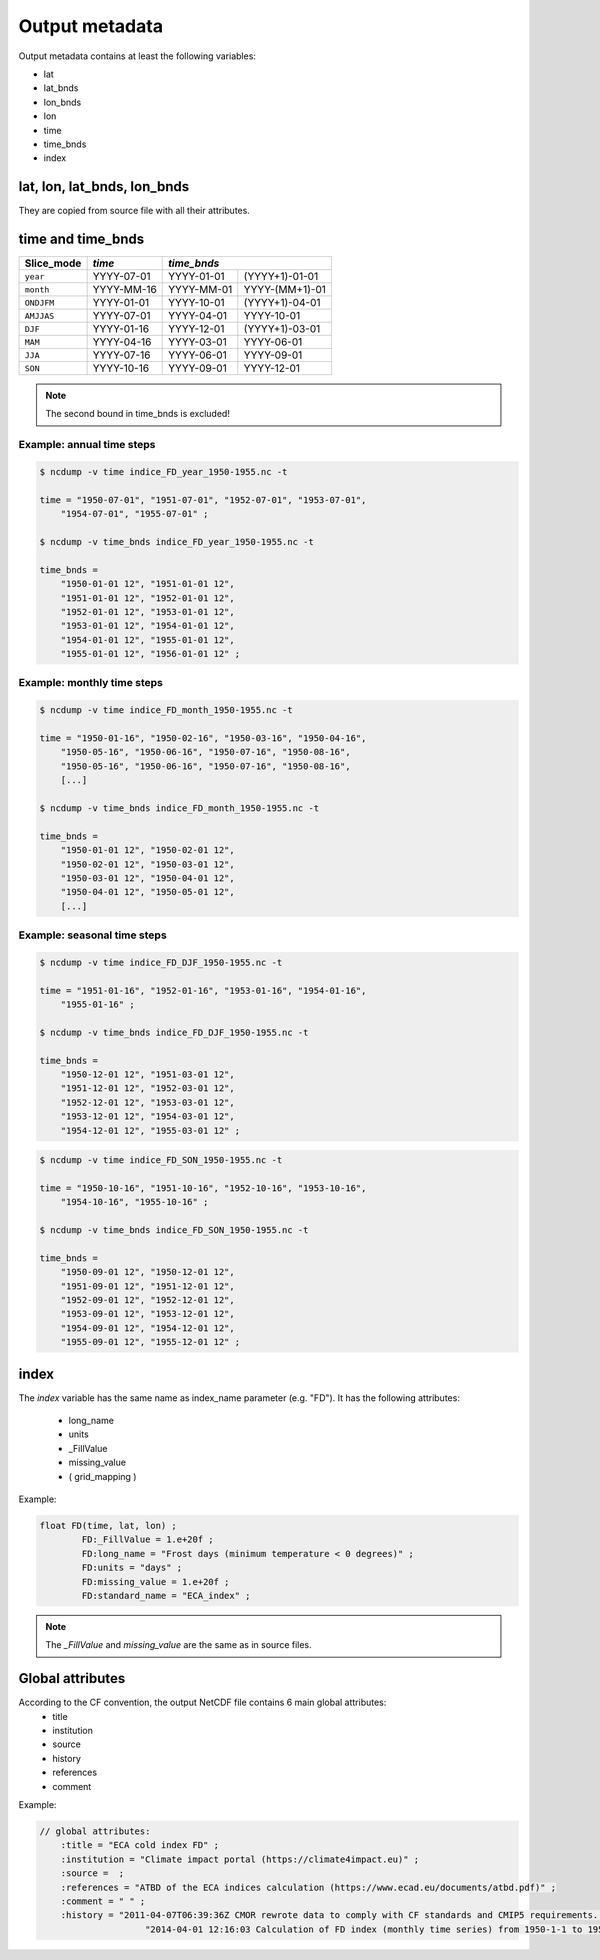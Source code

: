 Output metadata
================

Output metadata contains at least the following variables:

- lat
- lat_bnds
- lon_bnds
- lon
- time
- time_bnds
- index

lat, lon, lat_bnds, lon_bnds
---------------------------------
They are copied from source file with all their attributes.


time and time_bnds
--------------------

+----------------------+-----------------------+------------------------------------+
| Slice_mode           |  *time*               |  *time_bnds*                       |
+======================+=======================+=================+==================+
|  ``year``            |    YYYY-07-01         |    YYYY-01-01   | (YYYY+1)-01-01   |
+----------------------+-----------------------+-----------------+------------------+
|  ``month``           |    YYYY-MM-16         |    YYYY-MM-01   |  YYYY-(MM+1)-01  |
+----------------------+-----------------------+-----------------+------------------+
|  ``ONDJFM``          |    YYYY-01-01         |     YYYY-10-01  | (YYYY+1)-04-01   |
+----------------------+-----------------------+-----------------+------------------+
|  ``AMJJAS``          |    YYYY-07-01         |    YYYY-04-01   |  YYYY-10-01      |
+----------------------+-----------------------+-----------------+------------------+
|  ``DJF``             |    YYYY-01-16         |    YYYY-12-01   | (YYYY+1)-03-01   |
+----------------------+-----------------------+-----------------+------------------+
|  ``MAM``             |    YYYY-04-16         |    YYYY-03-01   |  YYYY-06-01      |
+----------------------+-----------------------+-----------------+------------------+
|  ``JJA``             |    YYYY-07-16         |    YYYY-06-01   |  YYYY-09-01      |
+----------------------+-----------------------+-----------------+------------------+
|  ``SON``             |    YYYY-10-16         |    YYYY-09-01   |  YYYY-12-01      |
+----------------------+-----------------------+-----------------+------------------+

.. note:: The second bound in time_bnds is excluded!

Example: annual time steps
~~~~~~~~~~~~~~~~~~~~~~~~~~

.. code-block:: rest

    $ ncdump -v time indice_FD_year_1950-1955.nc -t

    time = "1950-07-01", "1951-07-01", "1952-07-01", "1953-07-01",
        "1954-07-01", "1955-07-01" ;

    $ ncdump -v time_bnds indice_FD_year_1950-1955.nc -t

    time_bnds =
        "1950-01-01 12", "1951-01-01 12",
        "1951-01-01 12", "1952-01-01 12",
        "1952-01-01 12", "1953-01-01 12",
        "1953-01-01 12", "1954-01-01 12",
        "1954-01-01 12", "1955-01-01 12",
        "1955-01-01 12", "1956-01-01 12" ;


Example: monthly time steps
~~~~~~~~~~~~~~~~~~~~~~~~~~~~

.. code-block:: rest

    $ ncdump -v time indice_FD_month_1950-1955.nc -t

    time = "1950-01-16", "1950-02-16", "1950-03-16", "1950-04-16",
        "1950-05-16", "1950-06-16", "1950-07-16", "1950-08-16",
        "1950-05-16", "1950-06-16", "1950-07-16", "1950-08-16",
        [...]

    $ ncdump -v time_bnds indice_FD_month_1950-1955.nc -t

    time_bnds =
        "1950-01-01 12", "1950-02-01 12",
        "1950-02-01 12", "1950-03-01 12",
        "1950-03-01 12", "1950-04-01 12",
        "1950-04-01 12", "1950-05-01 12",
        [...]

Example: seasonal time steps
~~~~~~~~~~~~~~~~~~~~~~~~~~~~~

.. code-block:: rest

    $ ncdump -v time indice_FD_DJF_1950-1955.nc -t

    time = "1951-01-16", "1952-01-16", "1953-01-16", "1954-01-16",
        "1955-01-16" ;

    $ ncdump -v time_bnds indice_FD_DJF_1950-1955.nc -t

    time_bnds =
        "1950-12-01 12", "1951-03-01 12",
        "1951-12-01 12", "1952-03-01 12",
        "1952-12-01 12", "1953-03-01 12",
        "1953-12-01 12", "1954-03-01 12",
        "1954-12-01 12", "1955-03-01 12" ;



.. code-block:: rest

    $ ncdump -v time indice_FD_SON_1950-1955.nc -t

    time = "1950-10-16", "1951-10-16", "1952-10-16", "1953-10-16",
        "1954-10-16", "1955-10-16" ;

    $ ncdump -v time_bnds indice_FD_SON_1950-1955.nc -t

    time_bnds =
        "1950-09-01 12", "1950-12-01 12",
        "1951-09-01 12", "1951-12-01 12",
        "1952-09-01 12", "1952-12-01 12",
        "1953-09-01 12", "1953-12-01 12",
        "1954-09-01 12", "1954-12-01 12",
        "1955-09-01 12", "1955-12-01 12" ;




index
-------

The *index* variable has the same name as index_name parameter (e.g. "FD").
It has the following attributes:

    - long_name
    - units
    - _FillValue
    - missing_value
    - ( grid_mapping )

Example:

.. code-block:: rest

    float FD(time, lat, lon) ;
            FD:_FillValue = 1.e+20f ;
            FD:long_name = "Frost days (minimum temperature < 0 degrees)" ;
            FD:units = "days" ;
            FD:missing_value = 1.e+20f ;
            FD:standard_name = "ECA_index" ;



.. note:: The *_FillValue* and *missing_value* are the same as in source files.


Global attributes
------------------

According to the CF convention, the output NetCDF file contains 6 main global attributes:
    - title
    - institution
    - source
    - history
    - references
    - comment

Example:

.. code-block:: rest

    // global attributes:
        :title = "ECA cold index FD" ;
        :institution = "Climate impact portal (https://climate4impact.eu)" ;
        :source =  ;
        :references = "ATBD of the ECA indices calculation (https://www.ecad.eu/documents/atbd.pdf)" ;
        :comment = " " ;
        :history = "2011-04-07T06:39:36Z CMOR rewrote data to comply with CF standards and CMIP5 requirements. \n",
                        "2014-04-01 12:16:03 Calculation of FD index (monthly time series) from 1950-1-1 to 1955-12-31." ;
